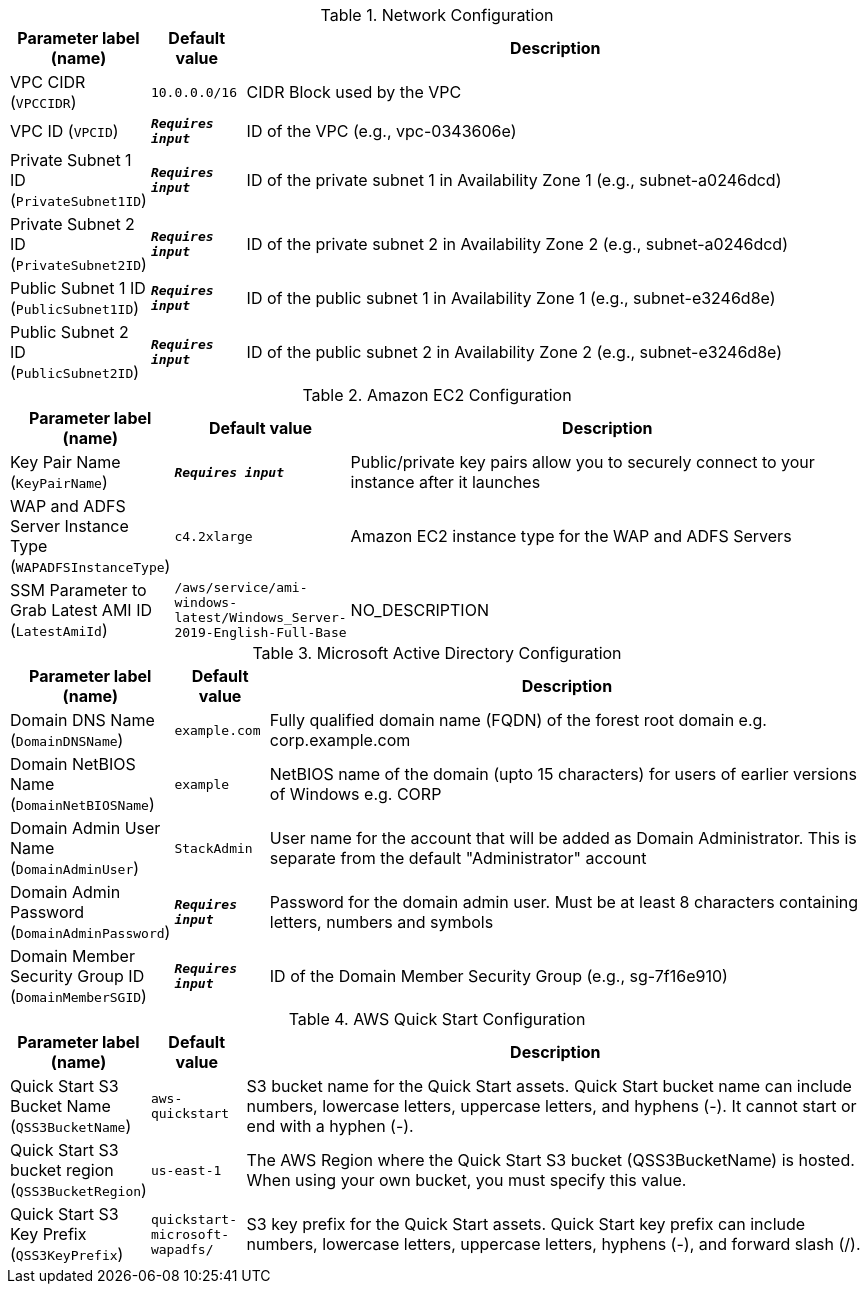 
.Network Configuration
[width="100%",cols="16%,11%,73%",options="header",]
|===
|Parameter label (name) |Default value|Description|VPC CIDR
(`VPCCIDR`)|`10.0.0.0/16`|CIDR Block used by the VPC|VPC ID
(`VPCID`)|`**__Requires input__**`|ID of the VPC (e.g., vpc-0343606e)|Private Subnet 1 ID
(`PrivateSubnet1ID`)|`**__Requires input__**`|ID of the private subnet 1 in Availability Zone 1 (e.g., subnet-a0246dcd)|Private Subnet 2 ID
(`PrivateSubnet2ID`)|`**__Requires input__**`|ID of the private subnet 2 in Availability Zone 2 (e.g., subnet-a0246dcd)|Public Subnet 1 ID
(`PublicSubnet1ID`)|`**__Requires input__**`|ID of the public subnet 1 in Availability Zone 1 (e.g., subnet-e3246d8e)|Public Subnet 2 ID
(`PublicSubnet2ID`)|`**__Requires input__**`|ID of the public subnet 2 in Availability Zone 2 (e.g., subnet-e3246d8e)
|===
.Amazon EC2 Configuration
[width="100%",cols="16%,11%,73%",options="header",]
|===
|Parameter label (name) |Default value|Description|Key Pair Name
(`KeyPairName`)|`**__Requires input__**`|Public/private key pairs allow you to securely connect to your instance after it launches|WAP and ADFS Server Instance Type
(`WAPADFSInstanceType`)|`c4.2xlarge`|Amazon EC2 instance type for the WAP and ADFS Servers|SSM Parameter to Grab Latest AMI ID
(`LatestAmiId`)|`/aws/service/ami-windows-latest/Windows_Server-2019-English-Full-Base`|NO_DESCRIPTION
|===
.Microsoft Active Directory Configuration
[width="100%",cols="16%,11%,73%",options="header",]
|===
|Parameter label (name) |Default value|Description|Domain DNS Name
(`DomainDNSName`)|`example.com`|Fully qualified domain name (FQDN) of the forest root domain e.g. corp.example.com|Domain NetBIOS Name
(`DomainNetBIOSName`)|`example`|NetBIOS name of the domain (upto 15 characters) for users of earlier versions of Windows e.g. CORP|Domain Admin User Name
(`DomainAdminUser`)|`StackAdmin`|User name for the account that will be added as Domain Administrator. This is separate from the default "Administrator" account|Domain Admin Password
(`DomainAdminPassword`)|`**__Requires input__**`|Password for the domain admin user. Must be at least 8 characters containing letters, numbers and symbols|Domain Member Security Group ID
(`DomainMemberSGID`)|`**__Requires input__**`|ID of the Domain Member Security Group (e.g., sg-7f16e910)
|===
.AWS Quick Start Configuration
[width="100%",cols="16%,11%,73%",options="header",]
|===
|Parameter label (name) |Default value|Description|Quick Start S3 Bucket Name
(`QSS3BucketName`)|`aws-quickstart`|S3 bucket name for the Quick Start assets. Quick Start bucket name can include numbers, lowercase letters, uppercase letters, and hyphens (-). It cannot start or end with a hyphen (-).|Quick Start S3 bucket region
(`QSS3BucketRegion`)|`us-east-1`|The AWS Region where the Quick Start S3 bucket (QSS3BucketName) is hosted. When using your own bucket, you must specify this value.|Quick Start S3 Key Prefix
(`QSS3KeyPrefix`)|`quickstart-microsoft-wapadfs/`|S3 key prefix for the Quick Start assets. Quick Start key prefix can include numbers, lowercase letters, uppercase letters, hyphens (-), and forward slash (/).
|===